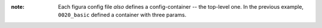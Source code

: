 :note: Each figura config file *also* defines a config-container -- the top-level one.
    In the previous example, ``0020_basic`` defined a container with three params.
